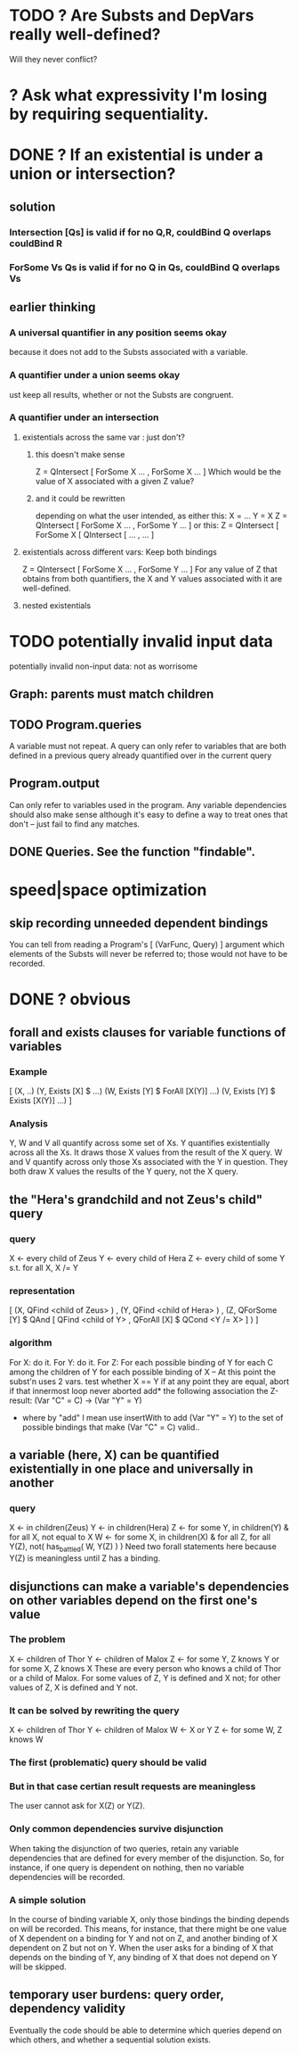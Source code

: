 * TODO ? Are Substs and DepVars really well-defined?
Will they never conflict?
* ? Ask what expressivity I'm losing by requiring sequentiality.
* DONE ? If an existential is under a union or intersection?
** solution
*** Intersection [Qs] is valid if for no Q,R, couldBind Q overlaps couldBind R
*** ForSome Vs Qs is valid if for no Q in Qs, couldBind Q overlaps Vs
** earlier thinking
*** A universal quantifier in any position seems okay
 because it does not add to the Substs associated with a variable.
*** A quantifier under a union seems okay
 ust keep all results, whether or not the Substs are congruent.
*** A quantifier under an intersection
**** existentials across the same var : just don't?
***** this doesn't make sense
 Z = QIntersect [ ForSome X ...
                , ForSome X ... ]
 Which would be the value of X associated with a given Z value?
***** and it could be rewritten
 depending on what the user intended, as either this:
    X = ...
    Y = X
    Z = QIntersect [ ForSome X ...
                   , ForSome Y ... ]
 or this:
    Z = QIntersect [ ForSome X [ QIntersect [ ...
                                            , ... ]
**** existentials across different vars: Keep both bindings
 Z = QIntersect [ ForSome X ...
                , ForSome Y ... ]
 For any value of Z that obtains from both quantifiers, the X and Y values
 associated with it are well-defined.
**** nested existentials
* TODO potentially invalid input data
potentially invalid non-input data: not as worrisome
** Graph: parents must match children
** TODO Program.queries
A variable must not repeat.
A query can only refer to variables that are both
  defined in a previous query
  already quantified over in the current query
** Program.output
Can only refer to variables used in the program.
Any variable dependencies should also make sense
  although it's easy to define a way to treat ones that don't
  -- just fail to find any matches.
** DONE Queries. See the function "findable".
* speed|space optimization
** skip recording unneeded dependent bindings
You can tell from reading a Program's [ (VarFunc, Query) ] argument which elements of the Substs will never be referred to; those would not have to be recorded.
* DONE ? obvious
** forall and exists clauses for variable functions of variables
*** Example
 [ (X, ..)
   (Y,              Exists [X] $ ...)
   (W, Exists [Y] $ ForAll [X(Y)] ...)
   (V, Exists [Y] $ Exists [X(Y)] ...) ]
*** Analysis
 Y, W and V all quantify across some set of Xs.
 Y quantifies existentially across all the Xs.
   It draws those X values from the result of the X query.
 W and V quantify across only those Xs associated with the Y in question.
   They both draw X values the results of the Y query, not the X query.
** the "Hera's grandchild and not Zeus's child" query
*** query
 X <- every child of Zeus
 Y <- every child of Hera
 Z <- every child of some Y s.t. for all X, X /= Y
*** representation
 [ (X, QFind <child of Zeus> )
 , (Y, QFind <child of Hera> )
 , (Z, QForSome [Y] $ QAnd [ QFind <child of Y>
                           , QForAll [X] $ QCond <Y /= X> ] ) ]
*** algorithm
 For X: do it.
 For Y: do it.
 For Z: For each possible binding of Y
   for each C among the children of Y
     for each possible binding of X -- At this point the subst'n uses 2 vars.
       test whether X == Y
       if at any point they are equal, abort
     if that innermost loop never aborted
       add* the following association the Z-result:
         (Var "C" = C) -> (Var "Y" = Y)
         * where by "add" I mean use insertWith to add (Var "Y" = Y) to the
          set of possible bindings that make (Var "C" = C) valid..
** a variable (here, X) can be quantified existentially in one place and universally in another
*** query
 X <- in children(Zeus)
 Y <- in children(Hera)
 Z <- for some Y, in children(Y)
      & for all X, not equal to X
 W <- for some X, in children(X)
      & for all Z, for all Y(Z), not( has_battled( W, Y(Z) ) )
        Need two forall statements here because Y(Z) is meaningless until Z has a binding.
** disjunctions can make a variable's dependencies on other variables depend on the first one's value
*** The problem
 X <- children of Thor
 Y <- children of Malox
 Z <- for some Y, Z knows Y
      or for some X, Z knows X
 These are every person who knows a child of Thor or a child of Malox. For some values of Z, Y is defined and X not; for other values of Z, X is defined and Y not.
*** It can be solved by rewriting the query
 X <- children of Thor
 Y <- children of Malox
 W <- X or Y
 Z <- for some W, Z knows W

*** The first (problematic) query should be valid
*** But in that case certian result requests are meaningless
 The user cannot ask for X(Z) or Y(Z).
*** Only common dependencies survive disjunction
 When taking the disjunction of two queries, retain any variable dependencies that are defined for every member of the disjunction. So, for instance, if one query is dependent on nothing, then no variable dependencies will be recorded.

*** A simple solution
 In the course of binding variable X, only those bindings the binding depends on will be recorded. This means, for instance, that there might be one value of X dependent on a binding for Y and not on Z, and another binding of X dependent on Z but not on Y. When the user asks for a binding of X that depends on the binding of Y, any binding of X that does not depend on Y will be skipped.
** temporary user burdens: query order, dependency validity
 Eventually the code should be able to determine which queries depend on which others, and whether a sequential solution exists.
